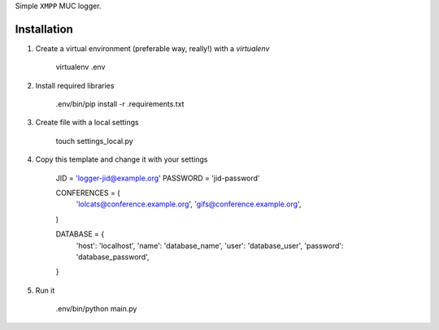 Simple ``XMPP`` MUC logger.

Installation
===============

1. Create a virtual environment (preferable way, really!) with a `virtualenv`

    virtualenv .env

2. Install required libraries

    .env/bin/pip install -r .requirements.txt

3. Create file with a local settings

    touch settings_local.py

4. Copy this template and change it with your settings

    JID = 'logger-jid@example.org'
    PASSWORD = 'jid-password'

    CONFERENCES = (
        'lolcats@conference.example.org',
        'gifs@conference.example.org',
    )

    DATABASE = {
        'host': 'localhost',
        'name': 'database_name',
        'user': 'database_user',
        'password': 'database_password',
    }

5. Run it

    .env/bin/python main.py
